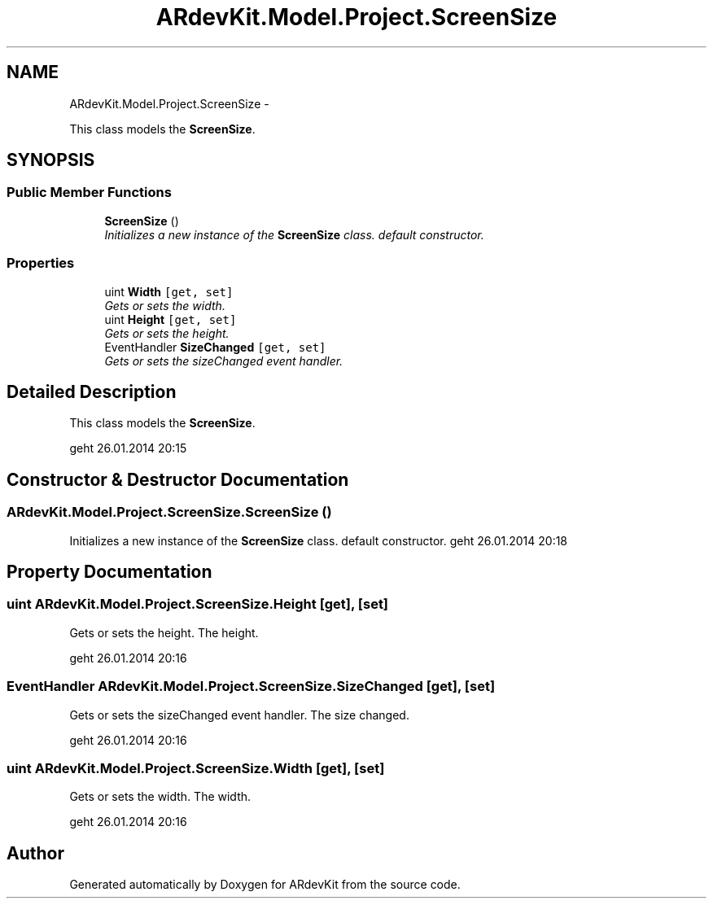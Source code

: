 .TH "ARdevKit.Model.Project.ScreenSize" 3 "Sat Mar 1 2014" "Version 0.2" "ARdevKit" \" -*- nroff -*-
.ad l
.nh
.SH NAME
ARdevKit.Model.Project.ScreenSize \- 
.PP
This class models the \fBScreenSize\fP\&.  

.SH SYNOPSIS
.br
.PP
.SS "Public Member Functions"

.in +1c
.ti -1c
.RI "\fBScreenSize\fP ()"
.br
.RI "\fIInitializes a new instance of the \fBScreenSize\fP class\&. default constructor\&. \fP"
.in -1c
.SS "Properties"

.in +1c
.ti -1c
.RI "uint \fBWidth\fP\fC [get, set]\fP"
.br
.RI "\fIGets or sets the width\&. \fP"
.ti -1c
.RI "uint \fBHeight\fP\fC [get, set]\fP"
.br
.RI "\fIGets or sets the height\&. \fP"
.ti -1c
.RI "EventHandler \fBSizeChanged\fP\fC [get, set]\fP"
.br
.RI "\fIGets or sets the sizeChanged event handler\&. \fP"
.in -1c
.SH "Detailed Description"
.PP 
This class models the \fBScreenSize\fP\&. 

geht 26\&.01\&.2014 20:15
.SH "Constructor & Destructor Documentation"
.PP 
.SS "ARdevKit\&.Model\&.Project\&.ScreenSize\&.ScreenSize ()"

.PP
Initializes a new instance of the \fBScreenSize\fP class\&. default constructor\&. geht 26\&.01\&.2014 20:18
.SH "Property Documentation"
.PP 
.SS "uint ARdevKit\&.Model\&.Project\&.ScreenSize\&.Height\fC [get]\fP, \fC [set]\fP"

.PP
Gets or sets the height\&. The height\&. 
.PP
geht 26\&.01\&.2014 20:16
.SS "EventHandler ARdevKit\&.Model\&.Project\&.ScreenSize\&.SizeChanged\fC [get]\fP, \fC [set]\fP"

.PP
Gets or sets the sizeChanged event handler\&. The size changed\&. 
.PP
geht 26\&.01\&.2014 20:16
.SS "uint ARdevKit\&.Model\&.Project\&.ScreenSize\&.Width\fC [get]\fP, \fC [set]\fP"

.PP
Gets or sets the width\&. The width\&. 
.PP
geht 26\&.01\&.2014 20:16

.SH "Author"
.PP 
Generated automatically by Doxygen for ARdevKit from the source code\&.
